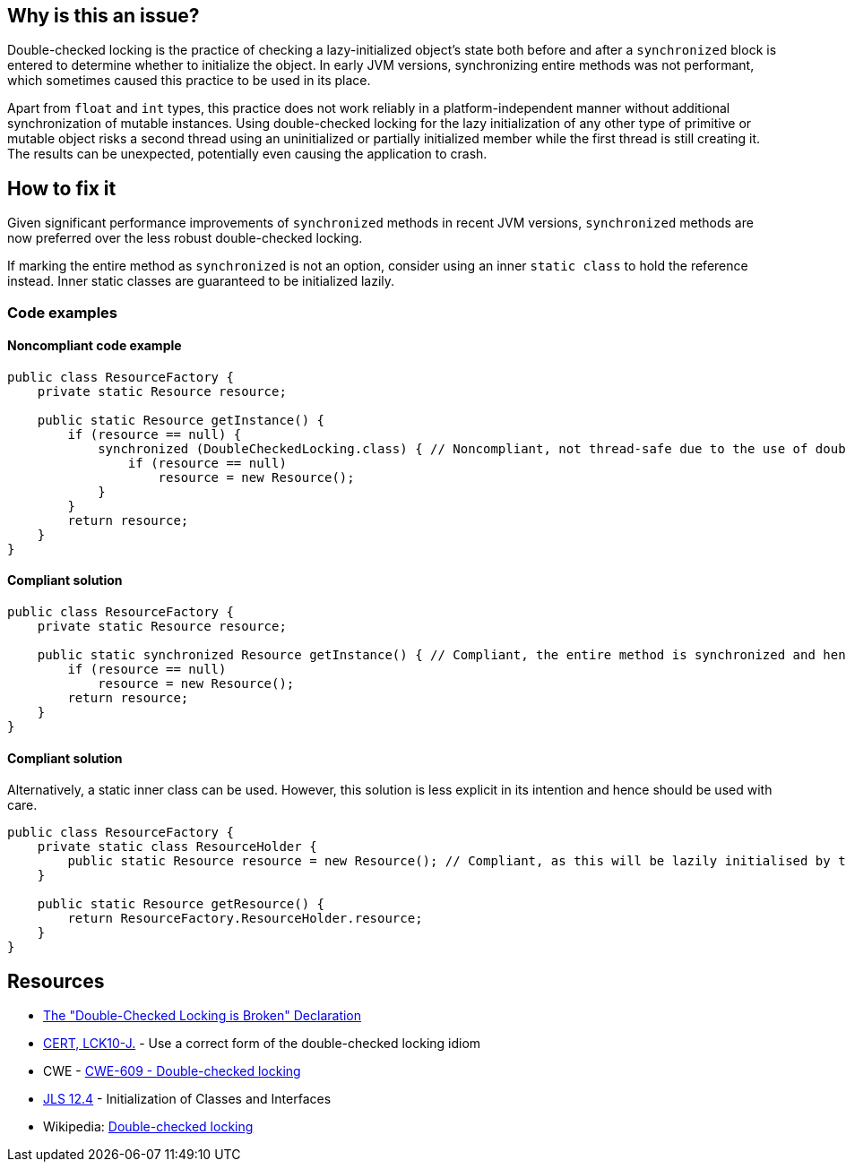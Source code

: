 == Why is this an issue?

Double-checked locking is the practice of checking a lazy-initialized object's state both before and after a `synchronized` block is entered to determine whether to initialize the object.
In early JVM versions, synchronizing entire methods was not performant, which sometimes caused this practice to be used in its place.


Apart from `float` and `int` types, this practice does not work reliably in a platform-independent manner without additional synchronization of mutable instances.
Using double-checked locking for the lazy initialization of any other type of primitive or mutable object risks a second thread using an uninitialized or partially initialized member while the first thread is still creating it.
The results can be unexpected, potentially even causing the application to crash.


== How to fix it

Given significant performance improvements of `synchronized` methods in recent JVM versions, `synchronized` methods are now preferred over the less robust double-checked locking.

If marking the entire method as `synchronized` is not an option, consider using an inner `static class` to hold the reference instead.
Inner static classes are guaranteed to be initialized lazily.

=== Code examples

==== Noncompliant code example

[source,java,diff-id=1,diff-type=noncompliant]
----
public class ResourceFactory {
    private static Resource resource;

    public static Resource getInstance() {
        if (resource == null) {
            synchronized (DoubleCheckedLocking.class) { // Noncompliant, not thread-safe due to the use of double-checked locking.
                if (resource == null)
                    resource = new Resource();
            }
        }
        return resource;
    }
}
----


==== Compliant solution

[source,java,diff-id=1,diff-type=compliant]
----
public class ResourceFactory {
    private static Resource resource;

    public static synchronized Resource getInstance() { // Compliant, the entire method is synchronized and hence thread-safe
        if (resource == null)
            resource = new Resource();
        return resource;
    }
}
----

==== Compliant solution

Alternatively, a static inner class can be used.
However, this solution is less explicit in its intention and hence should be used with care.

[source,java]
----
public class ResourceFactory {
    private static class ResourceHolder {
        public static Resource resource = new Resource(); // Compliant, as this will be lazily initialised by the JVM
    }

    public static Resource getResource() {
        return ResourceFactory.ResourceHolder.resource;
    }
}
----

== Resources

* https://www.cs.umd.edu/~pugh/java/memoryModel/DoubleCheckedLocking.html[The "Double-Checked Locking is Broken" Declaration]
* https://wiki.sei.cmu.edu/confluence/x/6zdGBQ[CERT, LCK10-J.] - Use a correct form of the double-checked locking idiom
* CWE - https://cwe.mitre.org/data/definitions/609[CWE-609 - Double-checked locking]
* https://docs.oracle.com/javase/specs/jls/se7/html/jls-12.html#jls-12.4[JLS 12.4] - Initialization of Classes and Interfaces
* Wikipedia: https://en.wikipedia.org/wiki/Double-checked_locking#Usage_in_Java[Double-checked locking]


ifdef::env-github,rspecator-view[]

'''
== Implementation Specification
(visible only on this page)

=== Message

Remove this dangerous instance of double-checked locking.


'''
== Comments And Links
(visible only on this page)

=== on 21 Nov 2024, 16:48:00 Alban Auzeill wrote:
[test-code-support-investigation-for-java] Decision for scope: Main -> All.

=== on 20 Jul 2015, 07:45:24 Ann Campbell wrote:
Tagged java-top by Ann

=== on 8 Nov 2016, 14:58:08 Tibor Blenessy wrote:
I believe that this rule is actually a subset of https://www.securecoding.cert.org/confluence/display/java/TSM03-J.+Do+not+publish+partially+initialized+objects[TSM03-J]. Do we have a rule targeting that? Do we want to implement both?


This rule can be implemented on semantic level, however it will catch only simple cases of this. To do this properly we need to do full escape analysis and implement equivalent of  https://www.securecoding.cert.org/confluence/display/java/TSM03-J.+Do+not+publish+partially+initialized+objects[TSM03-J]

=== on 8 Nov 2016, 16:56:41 Ann Campbell wrote:
\[~tibor.blenessy] I considered adding that mapping to this rule, but really see it as tangential to the rule as currently described. Let me know if you disagree.

=== on 8 Nov 2016, 18:41:56 Tibor Blenessy wrote:
Code samples are from book  Java Concurrency in Practice and they are available under public domain on this url  \http://jcip.net.s3-website-us-east-1.amazonaws.com/listings.html

endif::env-github,rspecator-view[]
